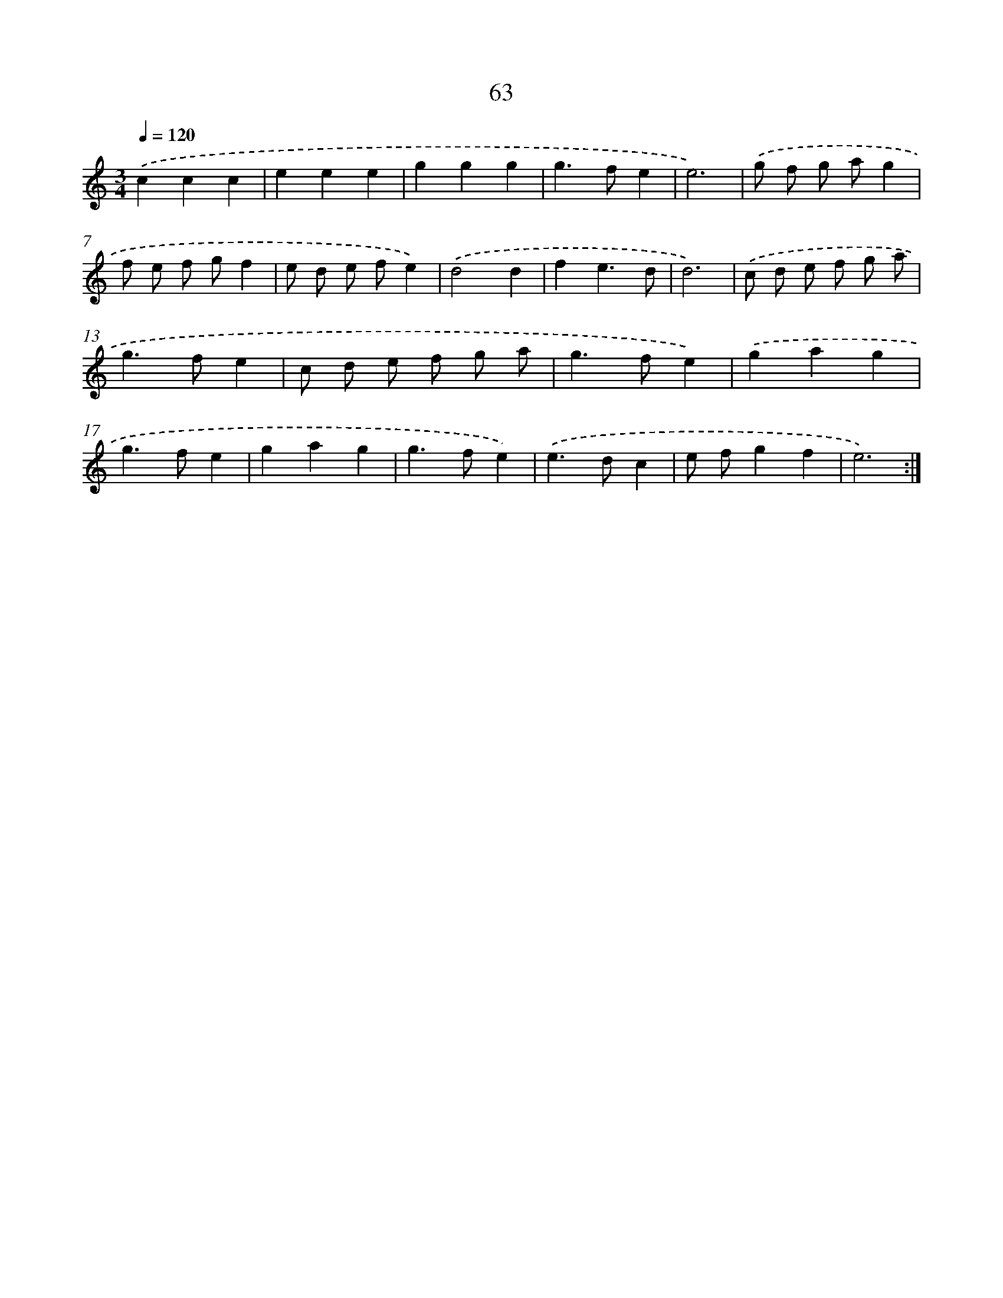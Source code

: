 X: 12704
T: 63
%%abc-version 2.0
%%abcx-abcm2ps-target-version 5.9.1 (29 Sep 2008)
%%abc-creator hum2abc beta
%%abcx-conversion-date 2018/11/01 14:37:27
%%humdrum-veritas 2903909872
%%humdrum-veritas-data 4294290464
%%continueall 1
%%barnumbers 0
L: 1/4
M: 3/4
Q: 1/4=120
K: C clef=treble
.('ccc |
eee |
ggg |
g>fe |
e3) |
.('g/ f/ g/ a/g |
f/ e/ f/ g/f |
e/ d/ e/ f/e) |
.('d2d |
fe3/d/ |
d3) |
.('c/ d/ e/ f/ g/ a/ |
g>fe |
c/ d/ e/ f/ g/ a/ |
g>fe) |
.('gag |
g>fe |
gag |
g>fe) |
.('e>dc |
e/ f/gf |
e3) :|]
